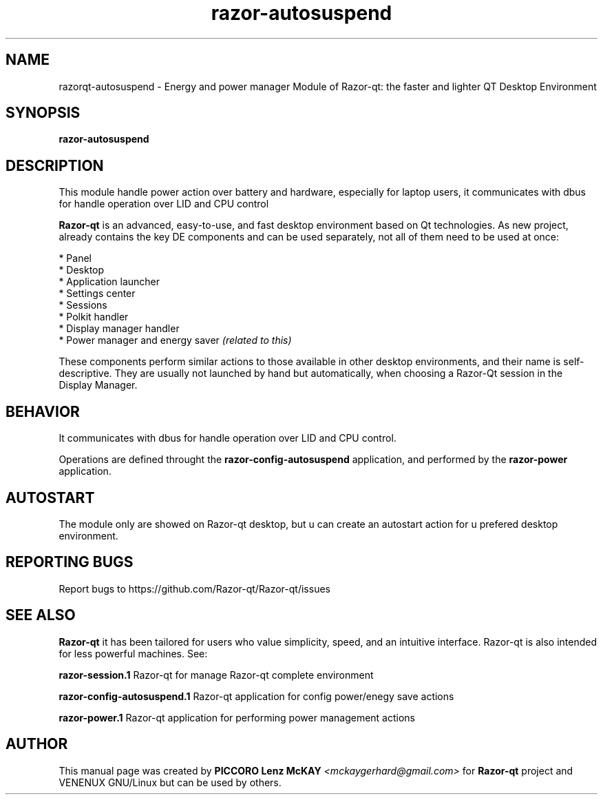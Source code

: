.TH razor-autosuspend "1" "September 2012" "Razor\-Qt\ 0.5.0" "Razor\-Qt\ Module"
.SH NAME
razorqt-autosuspend \- Energy and power manager Module of Razor-qt: the faster and lighter QT Desktop Environment
.SH SYNOPSIS
.B razor-autosuspend
.br
.SH DESCRIPTION
This module handle power action over battery and hardware, especially for laptop users, 
it communicates with dbus for handle operation over LID and CPU control
.P
\fBRazor-qt\fR is an advanced, easy-to-use, and fast desktop environment based on Qt
technologies. As new project, already contains the key DE components
and can be used separately, not all of them need to be used at once:
.P
 * Panel
 * Desktop
 * Application launcher
 * Settings center
 * Sessions
 * Polkit handler
 * Display manager handler
 * Power manager and energy saver \fI(related to this)\fR
.P
These components perform similar actions to those available in other desktop
environments, and their name is self-descriptive.  They are usually not launched
by hand but automatically, when choosing a Razor\-Qt session in the Display
Manager.
.P
.SH BEHAVIOR
.P
It communicates with dbus for handle operation over LID and CPU control.
.P
Operations are defined throught the \fBrazor\-config\-autosuspend\fR application, 
and performed by the \fBrazor\-power\fR application.
.P
.SH AUTOSTART
.P
The module only are showed on Razor-qt desktop, but u can create an autostart action 
for u prefered desktop environment.
.P
.SH "REPORTING BUGS"
Report bugs to https://github.com/Razor-qt/Razor-qt/issues
.SH "SEE ALSO"
\fBRazor-qt\fR it has been tailored for users who value simplicity, speed, and
an intuitive interface.  Razor-qt is also intended for less powerful machines. See:

.\" any module must refers to session app, for more info on start it
.P
\fBrazor-session.1\fR  Razor-qt for manage Razor-qt complete environment
.P
\fBrazor-config-autosuspend.1\fR  Razor-qt application for config power/enegy save actions
.P
\fBrazor-power.1\fR  Razor-qt application for performing power management actions
.P
.SH AUTHOR
This manual page was created by \fBPICCORO Lenz McKAY\fR \fI<mckaygerhard@gmail.com>\fR 
for \fBRazor-qt\fR project and VENENUX GNU/Linux but can be used by others.
